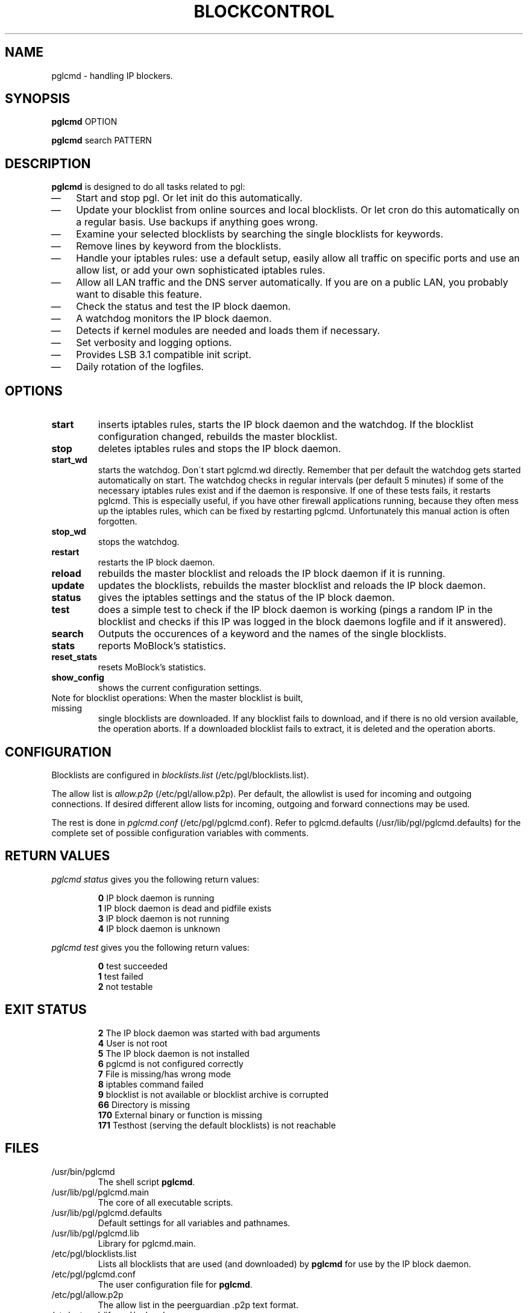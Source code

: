 .\" Last modified by jre <jre-phoenix@users.sourceforge.net>:
.\" Sun May  3 11:36:42 CEST 2009
.\" Sun Nov 18 00:14:09 CET 2007: jre <jre-phoenix@users.sourceforge.net>
.\" based on the moblock man page started by sloter <laurent at sloter.org>
.\"
.\"   This documentation is free software; you can redistribute it and/or modify
.\"   it under the terms of the GNU General Public License as published by
.\"   the Free Software Foundation; either version 2 of the License, or
.\"   (at your option) any later version.
.\" 
.\"   This documentation is distributed in the hope that it will be useful,
.\"   but WITHOUT ANY WARRANTY; without even the implied warranty of
.\"   MERCHANTABILITY or FITNESS FOR A PARTICULAR PURPOSE.  See the
.\"   GNU General Public License for more details.
.\"
.\"   You should have received a copy of the GNU General Public License with
.\"   the Debian GNU/Linux distribution in file /usr/share/common-licenses/GPL;
.\"   if not, write to the Free Software Foundation, Inc., 59 Temple Place,
.\"   Suite 330, Boston, MA  02111-1307  USA
.TH BLOCKCONTROL 1 "2009-08-21" "Version 1.6" "pglcmd Manual"

.SH NAME
pglcmd \- handling IP blockers.

.SH SYNOPSIS
.B pglcmd
OPTION
.PP
.B pglcmd
search PATTERN

.SH DESCRIPTION
.B pglcmd 
is designed to do all tasks related to pgl:
.IP \(em 3
Start and stop pgl. Or let init do this automatically.
.IP \(em 3
Update your blocklist from online sources and local blocklists. Or let cron do
this automatically on a regular basis. Use backups if anything goes wrong.
.IP \(em 3
Examine your selected blocklists by searching the single blocklists for
keywords.
.IP \(em 3
Remove lines by keyword from the blocklists.
.IP \(em 3
Handle your iptables rules: use a default setup, easily allow all traffic on
specific ports and use an allow list, or add your own sophisticated iptables
rules.
.IP \(em 3
Allow all LAN traffic and the DNS server automatically. If you are on a public
LAN, you probably want to disable this feature.
.IP \(em 3
Check the status and test the IP block daemon.
.IP \(em 3
A watchdog monitors the IP block daemon.
.IP \(em 3
Detects if kernel modules are needed and loads them if necessary.
.IP \(em 3
Set verbosity and logging options.
.IP \(em 3
Provides LSB 3.1 compatible init script.
.IP \(em 3
Daily rotation of the logfiles.

.SH OPTIONS
.TP
.B start
inserts iptables rules, starts the IP block daemon and the watchdog. If the
blocklist configuration changed, rebuilds the master blocklist.
.TP
.B stop
deletes iptables rules and stops the IP block daemon.
.TP
.B start_wd
starts the watchdog. Don´t start pglcmd.wd directly. Remember that per
default the watchdog gets started automatically on start. The watchdog checks in
regular intervals (per default 5 minutes) if some of the necessary iptables
rules exist and if the daemon is responsive. If one of these tests fails, it
restarts pglcmd. This is especially useful, if you have other firewall
applications running, because they often mess up the iptables rules, which can
be fixed by restarting pglcmd. Unfortunately this manual action is often
forgotten.
.TP
.B stop_wd
stops the watchdog.
.TP
.B restart
restarts the IP block daemon.
.TP
.B reload
rebuilds the master blocklist and reloads the IP block daemon if it is running.
.TP
.B update
updates the blocklists, rebuilds the master blocklist and reloads the IP block
daemon.
.TP
.B status
gives the iptables settings and the status of the IP block daemon.
.TP
.B test
does a simple test to check if the IP block daemon is working (pings a random
IP in the blocklist and checks if this IP was logged in the block daemons
logfile and if it answered).
.TP
.B search
Outputs the occurences of a keyword and the names of the single blocklists.
.TP
.B stats
reports MoBlock's statistics.
.TP
.B reset_stats
resets MoBlock's statistics.
.TP
.B show_config
shows the current configuration settings.
.TP
Note for blocklist operations: When the master blocklist is built, missing
single blocklists are downloaded. If any blocklist fails to download, and if
there is no old version available, the operation aborts. If a downloaded
blocklist fails to extract, it is deleted and the operation aborts.

.SH CONFIGURATION
.P
Blocklists are configured in \fIblocklists.list\fR
(/etc/pgl/blocklists.list).
.P
The allow list is \fIallow.p2p\fR (/etc/pgl/allow.p2p). Per default,
the allowlist is used for incoming and outgoing connections. If desired
different allow lists for incoming, outgoing and forward connections may be
used.
.P
The rest is done in \fIpglcmd.conf\fR
(/etc/pgl/pglcmd.conf). Refer to pglcmd.defaults
(/usr/lib/pgl/pglcmd.defaults) for the complete set of possible
configuration variables with comments.

.SH RETURN VALUES
\fIpglcmd status\fR gives you the following return values:
.IP
.B 0
IP block daemon is running
.br
.B 1
IP block daemon is dead and pidfile exists
.br
.B 3
IP block daemon is not running
.br
.B 4
IP block daemon is unknown
.PP
\fIpglcmd test\fR gives you the following return values:
.IP
.B 0
test succeeded
.br
.B 1
test failed
.br
.B 2
not testable
.PP

.SH EXIT STATUS 
.IP
.B 2
The IP block daemon was started with bad arguments
.br
.B 4
User is not root
.br
.B 5
The IP block daemon is not installed
.br
.B 6
pglcmd is not configured correctly
.br
.B 7
File is missing/has wrong mode
.br
.B 8
iptables command failed
.br
.B 9
blocklist is not available or blocklist archive is corrupted
.br
.B 66
Directory is missing
.br
.B 170
External binary or function is missing
.br
.B 171
Testhost (serving the default blocklists) is not reachable

.SH FILES
.IP /usr/bin/pglcmd
The shell script \fBpglcmd\fR.
.IP /usr/lib/pgl/pglcmd.main
The core of all executable scripts.
.IP /usr/lib/pgl/pglcmd.defaults
Default settings for all variables and pathnames.
.IP /usr/lib/pgl/pglcmd.lib
Library for pglcmd.main.
.IP /etc/pgl/blocklists.list
Lists all blocklists that are used (and downloaded) by \fBpglcmd\fR
for use by the IP block daemon.
.IP /etc/pgl/pglcmd.conf
The user configuration file for \fBpglcmd\fR.
.IP /etc/pgl/allow.p2p
The allow list in the peerguardian .p2p text format.
.IP /etc/network/if-up.d/pglcmd
Gets executed whenever a network interface is brought up to make sure that the
automatic whitelisting of LAN traffic and the DNS server does work.
.IP /etc/pgl/[NAME]insert.sh
Script to insert custom iptables rules. Any script in /etc/pgl/ (the
directory is defined in IPTABLES_CUSTOM_DIR) that ends in insert.sh will be
executed on every "pglcmd start", if IPTABLES_SETTINGS="1" or "2" is
configured.
.IP /etc/pgl/[NAME]remove.sh
Script to delete custom iptables rules. Any script in /etc/pgl/ (the
directory is defined in IPTABLES_CUSTOM_DIR) that ends in remove.sh will be
executed on every "pglcmd stop", if IPTABLES_SETTINGS="1" or "2" is
configured.
.IP /etc/init.d/pglcmd
Starts the IP block daemon automatically on every bootup.
.IP /etc/cron.daily/pglcmd
Updates the blocklists automatically.
.IP /etc/logrotate.d/pglcmd
Rotates the logfiles daily.
.IP /var/lib/pgl/ipfilter.dat
The master blocklist used by the IP block daemon if the blocklist is in eMule
ipfilter.dat format.
.IP /var/lib/pgl/guarding.p2b
The master blocklist used by the IP block daemon if the blocklist is in
peerguardian .p2b v2 binary format.
.IP /var/lib/pgl/guarding.p2p
The master blocklist used by the IP block daemon if the blocklist is in
peerguardian .p2p text format.
.IP /var/log/pglcmd.log
The log file of the \fBpglcmd\fR script. This file contains amongst
other things about starting/stopping the IP block daemon and updating the
blocklists.
.IP /var/spool/pgl
The single blocklists are downloaded and manipulated in subfolders of this
folder.

.SH WARNING: Users with firewall (iptables rules)
\fBpgl\fR does not conflict with other firewalls. But if you use them, you have
to take special care to  avoid severe conflicts. Make sure the following three
conditions hold:
.IP \(em 3
pgl marks non-matched (IP is not in the blocklist) packets. (The marking feature
is on per default.)
.IP \(em 3
Other firewalls do not mark packets.
.IP \(em 3
pglcmd is started after other firewalls. If other firewalls are started/
reloaded after pglcmd, then you need to restart pglcmd again. You
will be fine, if the iptables rules which send traffic to the iptables chains
(pglcmd_in, pglcmd_out and pglcmd_fw) stand before all other
iptables rules which ACCEPT traffic.
.P
.BR "pglcmd.wd" "(1)" 
restarts pglcmd if it detects any problems.
But the manual restart is still recommended.

.SH NOTES
.PP
By default the IP block daemon will be started at every system boot up and the
blocklists will be updated once a day.

.SH TECHNICAL NOTE
.PP
pgld checks traffic (packets) that is sent to the iptables
NFQUEUE (or the deprecated QUEUE) target. If the necessary support is not built
in the kernel directly, pglcmd will load the necessary kernel modules.
Up to MoBlock 0.8 packets that do not match the blocklist are ACCEPTed and
packets that match the blocklist are DROPped.
MoBlock (since 0.9) and NFBlock can also MARK packets, so that iptables rules
that match this mark decide what happens with these packets. Per default
marking is on.
Marked packets repeat the hook function (NF_REPEAT). So they are sent back to
the head of the iptables chain again. A packet may only bear one mark, so there
mustn't be any other applications / iptables rules that mark packets. Otherwise
the setup will not work and packets will loop forever.
"Marked block" outgoing packets will be REJECTED, "Marked block" incoming and 
forwarded packets will be DROPped. "Marked accept" packets will be ignored, so
other iptables rules decide what happens to them.

.SH HOMEPAGES
.PP
MoBlock - \fIhttp://moblock.berlios.de/\fR
.PP
NFBlock - \fIhttp://sites.google.com/site/makovick/nfblockd-daemon\fR
.PP
pglcmd - \fIhttp://moblock-deb.sourceforge.net/\fR
.PP
PeerGuardian - \fIhttp://phoenixlabs.org/\fR

.SH AUTHORS
.PP
pglcmd was written by jre <jre-phoenix at users.sourceforge.net>.
.PP
This man page was written by sloter <laurent at sloter.org> and
jre <jre-phoenix at users.sourceforge.net>
.fi

.SH SEE ALSO
.BR "moblock" "(1), "
.BR "/usr/share/doc/pglcmd/README.blocklists" ", "
.BR "mobloquer" "(1), "
.BR "iptables" "(8)"
